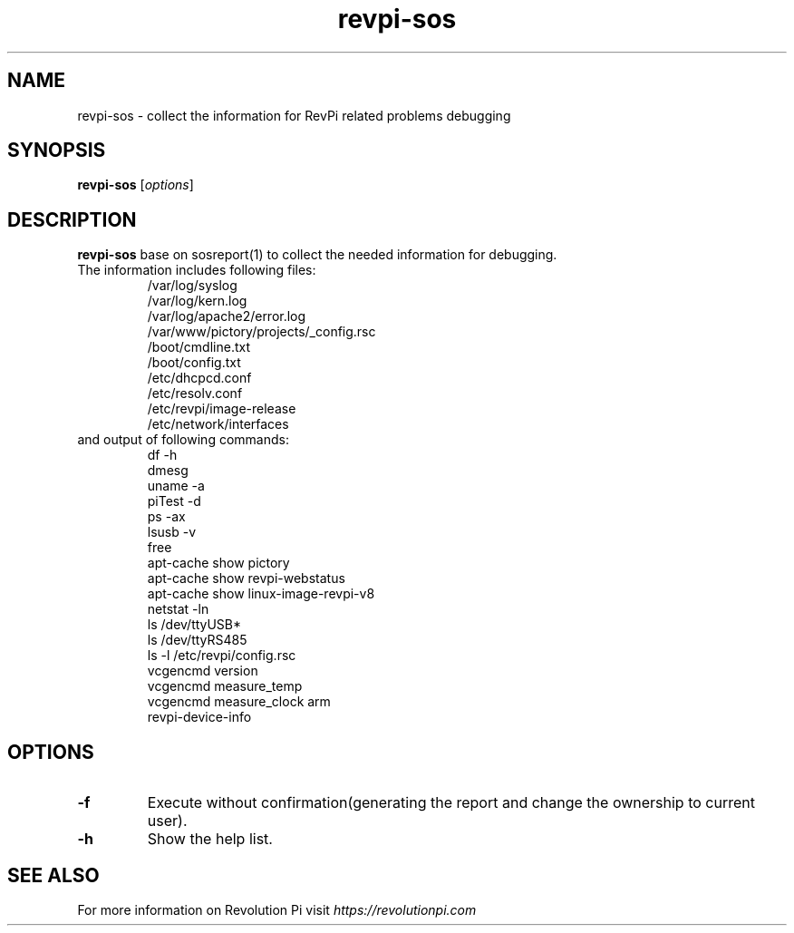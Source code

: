 .\"                                      Hey, EMACS: -*- nroff -*-
.\" (C) Copyright 2016-2024 KUNBUS GmbH
.\"
.\" First parameter, NAME, should be all caps
.\" Second parameter, SECTION, should be 1-8, maybe w/ subsection
.\" other parameters are allowed: see man(7), man(1)
.TH revpi-sos 1 "January 17 2023"
.\" Please adjust this date whenever revising the manpage.
.\"
.\" Some roff macros, for reference:
.\" .nh        disable hyphenation
.\" .hy        enable hyphenation
.\" .ad l      left justify
.\" .ad b      justify to both left and right margins
.\" .nf        disable filling
.\" .fi        enable filling
.\" .br        insert line break
.\" .sp <n>    insert n+1 empty lines
.\" for manpage-specific macros, see man(7)
.SH NAME
revpi-sos \- collect the information for RevPi related problems debugging
.SH SYNOPSIS
.B revpi-sos
.RI [ options ]
.SH DESCRIPTION
.B revpi-sos
base on sosreport(1) to collect the needed information for debugging.
.TP
The information includes following files:
.br
/var/log/syslog
.br
/var/log/kern.log
.br
/var/log/apache2/error.log
.br
/var/www/pictory/projects/_config.rsc
.br
/boot/cmdline.txt
.br
/boot/config.txt
.br
/etc/dhcpcd.conf
.br
/etc/resolv.conf
.br
/etc/revpi/image-release
.br
/etc/network/interfaces
.TP
and output of following commands:
.br
df -h
.br
dmesg
.br
uname -a
.br
piTest -d
.br
ps -ax
.br
lsusb -v
.br
free
.br
apt-cache show pictory
.br
apt-cache show revpi-webstatus
.br
apt-cache show linux-image-revpi-v8
.br
netstat -ln
.br
ls /dev/ttyUSB*
.br
ls /dev/ttyRS485
.br
ls -l /etc/revpi/config.rsc
.br
vcgencmd version
.br
vcgencmd measure_temp
.br
vcgencmd measure_clock arm
.br
revpi-device-info
.SH OPTIONS
.TP
.B \-f
Execute without confirmation(generating the report and change the ownership to current user).
.TP
.B \-h
Show the help list.
.SH SEE ALSO
For more information on Revolution Pi visit
.IR https://revolutionpi.com
